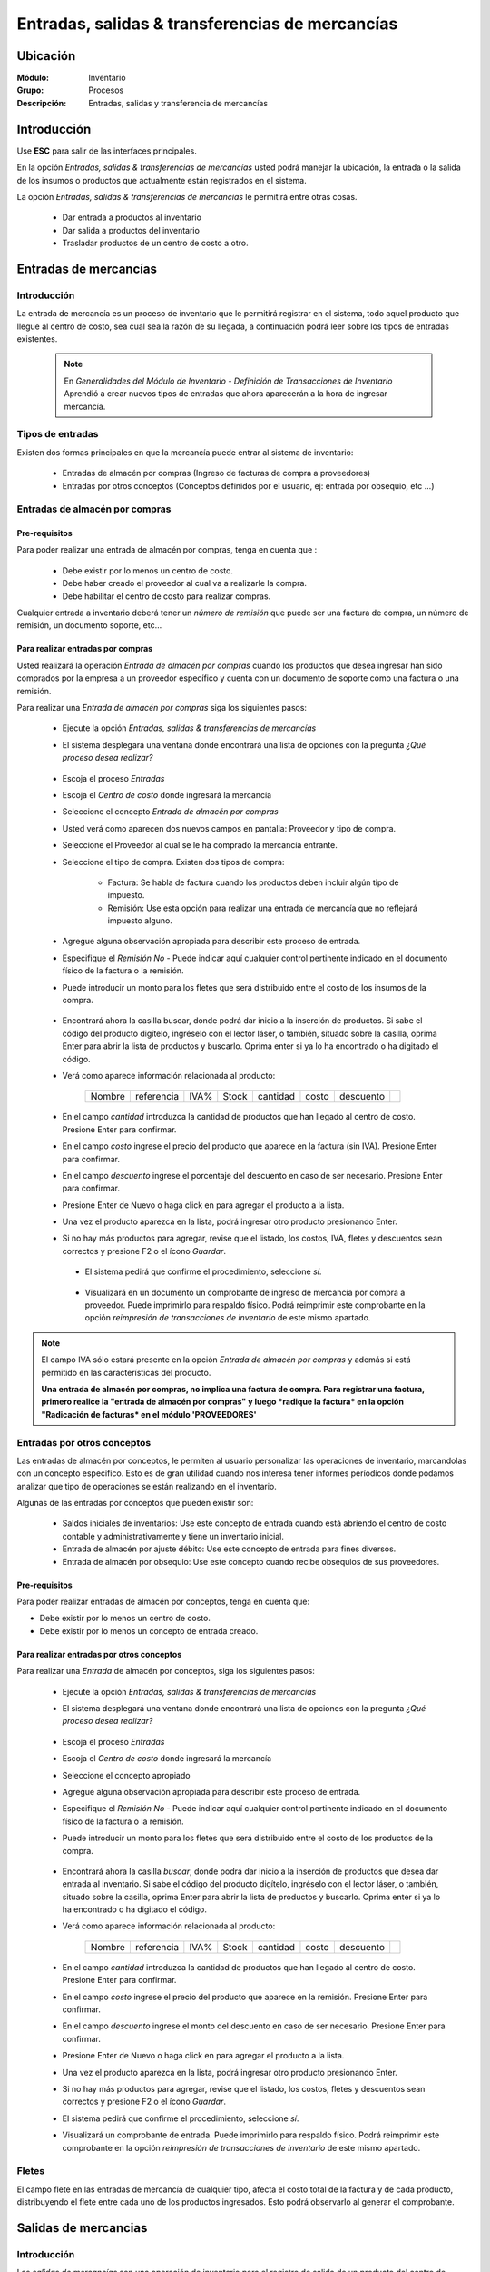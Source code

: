 ==================================================
Entradas, salidas & transferencias de mercancías
==================================================

Ubicación
=========

:Módulo:
 Inventario

:Grupo:
 Procesos

:Descripción:
 Entradas, salidas y transferencia de mercancías

Introducción
============

Use **ESC** para salir de las interfaces principales.

En la opción *Entradas, salidas & transferencias de mercancías* usted podrá manejar la ubicación, la entrada o la salida de los insumos o productos que actualmente están registrados en el sistema.

La opción *Entradas, salidas & transferencias de mercancías* le permitirá entre otras cosas.

 - Dar entrada a productos al inventario
 - Dar salida a productos del inventario
 - Trasladar productos de un centro de costo a otro.

Entradas de mercancías
======================

Introducción
------------

La entrada de mercancía es un proceso de inventario que le permitirá registrar en el sistema, todo aquel producto que llegue al centro de costo, sea cual sea la razón de su llegada, a continuación podrá leer sobre los tipos de entradas existentes.

 .. NOTE::

   En *Generalidades del Módulo de Inventario - Definición de Transacciones de Inventario* Aprendió a crear nuevos tipos de entradas que ahora aparecerán a la hora de ingresar mercancía.

Tipos de entradas
-----------------

Existen dos formas principales en que la mercancía puede entrar al sistema de inventario:

 - Entradas de almacén por compras (Ingreso de facturas de compra a proveedores)
 - Entradas por otros conceptos (Conceptos definidos por el usuario, ej: entrada por obsequio, etc ...)

Entradas de almacén por compras
-------------------------------
Pre-requisitos
^^^^^^^^^^^^^^

Para poder realizar una entrada de almacén por compras, tenga en cuenta que :
  .. se puede hacer referencia a la creación de un centro de costo, creación de proveedor y vinculo a la explicación de la conf del centro en cuantro a compras ref
 - Debe existir por lo menos un centro de costo.
 - Debe haber creado el proveedor al cual va a realizarle la compra.
 - Debe habilitar el centro de costo para realizar compras.

Cualquier entrada a inventario deberá tener un *número de remisión* que puede ser una factura de compra, un número de remisión, un documento soporte, etc...

Para realizar entradas por compras
^^^^^^^^^^^^^^^^^^^^^^^^^^^^^^^^^^

Usted realizará la operación *Entrada de almacén por compras* cuando los productos que desea ingresar han sido comprados por la empresa a un proveedor específico y cuenta con un documento de soporte como una factura o una remisión.

Para realizar una *Entrada de almacén por compras* siga los siguientes pasos:

 - Ejecute la opción *Entradas, salidas & transferencias de mercancías*
 - El sistema desplegará una ventana donde encontrará una lista de opciones con la pregunta *¿Qué proceso desea realizar?*

            .. figure:: images/1.png
              :align: center

 - Escoja el proceso *Entradas*
 - Escoja el *Centro de costo* donde ingresará la mercancía
 - Seleccione el concepto *Entrada de almacén por compras*
 - Usted verá como aparecen dos nuevos campos en pantalla: Proveedor y tipo de compra.
 - Seleccione el Proveedor al cual se le ha comprado la mercancía entrante.
 - Seleccione el tipo de compra. Existen dos tipos de compra:

      - Factura: Se habla de factura cuando los productos deben incluir algún tipo de impuesto.
      - Remisión: Use esta opción para realizar una entrada de mercancía que no reflejará impuesto alguno.
 - Agregue alguna observación apropiada para describir este proceso de entrada.
 - Especifique el *Remisión No* - Puede indicar aquí cualquier control pertinente indicado en el documento físico de la factura o la remisión.
 - Puede introducir un monto para los fletes que será distribuido entre el costo de los insumos de la compra.

            .. figure:: images/2.png
               :align: center


    .. se puede hacer referencia a quien es el admin del sistema ref
	 .. NOTE::
	   Esta opción viene deshabilitada por defecto. Para activarla comuníquese con el administrador de sistema.

 - Encontrará ahora la casilla |buscar.bmp| buscar, donde podrá dar inicio a la inserción de productos. Si sabe el código del producto digítelo, ingréselo con el lector láser, o también, situado sobre la casilla, oprima Enter para abrir la lista de productos y buscarlo. Oprima enter si ya lo ha encontrado o ha digitado el código.
 - Verá como aparece información relacionada al producto:

    +------+----------+----+-----+--------+-----+---------+----------+
    |Nombre|referencia|IVA%|Stock|cantidad|costo|descuento||plus.bmp||
    +------+----------+----+-----+--------+-----+---------+----------+

 - En el campo *cantidad* introduzca la cantidad de productos que han llegado al centro de costo. Presione Enter para confirmar.
 - En el campo *costo* ingrese el precio del producto que aparece en la factura (sin IVA). Presione Enter para confirmar.
 - En el campo *descuento* ingrese el porcentaje del descuento en caso de ser necesario. Presione Enter para confirmar.
 - Presione Enter de Nuevo o haga click en |plus.bmp| para agregar el producto a la lista.
 - Una vez el producto aparezca en la lista, podrá ingresar otro producto presionando Enter.
 - Si no hay más productos para agregar, revise que el listado, los costos, IVA, fletes y descuentos sean correctos y presione F2 o el ícono |save.bmp| *Guardar*.
  - El sistema pedirá que confirme el procedimiento, seleccione *sí*.

  .. figure:: images/3.png
      :align: center


  - Visualizará en un documento un comprobante de ingreso de mercancía por compra a proveedor. Puede imprimirlo para respaldo físico. Podrá reimprimir este comprobante en la opción *reimpresión de transacciones de inventario* de este mismo apartado.

.. NOTE::

      El campo IVA sólo estará presente en la opción *Entrada de almacén por compras* y además si está permitido en las características del producto.
      
      **Una entrada de almacén por compras, no implica una factura de compra. Para registrar una factura, primero realice la "entrada de almacén por compras" y luego *radique la factura* en la opción "Radicación de facturas* en el módulo 'PROVEEDORES'**

Entradas por otros conceptos
----------------------------

Las entradas de almacén por conceptos, le permiten al usuario personalizar las operaciones de inventario, marcandolas con un concepto especifico.
Esto es de gran utilidad cuando nos interesa tener informes períodicos donde podamos analizar que tipo de operaciones se están realizando en el inventario.

Algunas de las entradas por conceptos que pueden existir son:

 - Saldos iniciales de inventarios: Use este concepto de entrada cuando está abriendo el centro de costo contable y administrativamente y tiene un inventario inicial.
 - Entrada de almacén por ajuste débito: Use este concepto de entrada para fines diversos.
 - Entrada de almacén por obsequio: Use este concepto cuando recibe obsequios de sus proveedores.

Pre-requisitos
^^^^^^^^^^^^^^

.. se puede hacer referencia
Para poder realizar entradas de almacén por conceptos, tenga en cuenta que:

- Debe existir por lo menos un centro de costo.
- Debe existir por lo menos un concepto de entrada creado.

Para realizar entradas por otros conceptos
^^^^^^^^^^^^^^^^^^^^^^^^^^^^^^^^^^^^^^^^^^

Para realizar una *Entrada* de almacén por conceptos, siga los siguientes pasos:

 - Ejecute la opción *Entradas, salidas & transferencias de mercancías*
 - El sistema desplegará una ventana donde encontrará una lista de opciones con la pregunta *¿Qué proceso desea realizar?*

            .. figure:: images/1.png
              :align: center

 - Escoja el proceso *Entradas*
 - Escoja el *Centro de costo* donde ingresará la mercancía
 - Seleccione el concepto apropiado
 - Agregue alguna observación apropiada para describir este proceso de entrada.
 - Especifique el *Remisión No* - Puede indicar aquí cualquier control pertinente indicado en el documento físico de la factura o la remisión.
 - Puede introducir un monto para los fletes que será distribuido entre el costo de los productos de la compra.
   
 .. figure:: images/4.png
      :align: center

	 .. NOTE::
        Esta opción viene deshabilitada por defecto. Para activarla comuníquese con el administrador de sistema.

 - Encontrará ahora la casilla |buscar.bmp| *buscar*, donde podrá dar inicio a la inserción de productos que desea dar entrada al inventario. Si sabe el código del producto digítelo, ingréselo con el lector láser, o también, situado sobre la casilla, oprima Enter para abrir la lista de productos y buscarlo. Oprima enter si ya lo ha encontrado o ha digitado el código.
 - Verá como aparece información relacionada al producto:

    +------+----------+----+-----+--------+-----+---------+----------+
    |Nombre|referencia|IVA%|Stock|cantidad|costo|descuento||plus.bmp||
    +------+----------+----+-----+--------+-----+---------+----------+

 - En el campo *cantidad* introduzca la cantidad de productos que han llegado al centro de costo. Presione Enter para confirmar.
 - En el campo *costo* ingrese el precio del producto que aparece en la remisión. Presione Enter para confirmar.
 - En el campo *descuento* ingrese el monto del descuento en caso de ser necesario. Presione Enter para confirmar.
 - Presione Enter de Nuevo o haga click en |plus.bmp| para agregar el producto a la lista.
 - Una vez el producto aparezca en la lista, podrá ingresar otro producto presionando Enter.
 - Si no hay más productos para agregar, revise que el listado, los costos, fletes y descuentos sean correctos y presione F2 o el ícono |save.bmp| *Guardar*.
 - El sistema pedirá que confirme el procedimiento, seleccione *sí*.
 - Visualizará un comprobante de entrada. Puede imprimirlo para respaldo físico. Podrá reimprimir este comprobante en la opción *reimpresión de transacciones de inventario* de este mismo apartado.

 .. figure:: images/7.png
      :align: center

Fletes
------

El campo flete en las entradas de mercancía de cualquier tipo, afecta el costo total de la factura y de cada producto, distribuyendo el flete entre cada uno de los productos ingresados. Esto podrá observarlo al generar el comprobante.

Salidas de mercancias
=====================

Introducción
------------

Las *salidas de mercancías* son una operación de inventario para el registro de salida de un producto del centro de costo. Esta salida puede darse por un concepto predefinido por el usuario. **Esta salida no sustituye el proceso de facturación por ventas o devoluciones a proveedores**

 .. NOTE::
   
   En *Generalidades del Módulo de Inventario - Definición de Transacciones de Inventario* Aprendió a crear nuevos tipos de salidas que ahora aparecerán a la hora de dar salida a la mercancía.

   **Una Salida de inventario no implica una venta.**

Para realizar salidas de mercancías por conceptos
-------------------------------------------------

Para dar salida a un producto o conjunto de productos del centro de costo, siga los siguientes pasos:

 - Ejecute la opción *Entradas, salidas & transferencias de mercancías*
 - El sistema desplegará una ventana donde encontrará una lista de opciones con la pregunta *¿Qué proceso desea realizar?*

            .. figure:: images/1.png
              :align: center

 - Escoja el proceso *Salidas*
 - Escoja el *Centro de costo* de donde saldrá la mercancía
 - Seleccione el concepto apropiado
 - Agregue alguna observación apropiada para describir este proceso de salida.

    .. figure:: images/5.png
        :align: center

 - Encontrará ahora la casilla |buscar.bmp| *buscar*, donde podrá dar inicio a la inserción de productos a los que dará salida. Si sabe el código del producto digítelo, ingréselo con el lector láser, o también, situado sobre la casilla, oprima Enter para abrir la lista de productos y buscarlo. Oprima enter si ya lo ha encontrado o ha digitado el código.
 - Verá como aparece información relacionada al producto:

    +------+----------+----+-----+--------+-----+---------+----------+
    |Nombre|referencia|IVA%|Stock|cantidad|costo|descuento||plus.bmp||
    +------+----------+----+-----+--------+-----+---------+----------+

 - En el campo *cantidad* introduzca la cantidad de productos que saldrán del centro de costo. Presione Enter para confirmar.


     .. Note::
     En el caso de una salida de mercancía del centro de costo por este medio, no se podrá especificar: descuento, IVA, flete ni costo.
     
 - Presione Enter de Nuevo o haga click en |plus.bmp| para agregar el producto a la lista.
 - Una vez el producto aparezca en la lista, podrá ingresar otro producto presionando Enter.
 - Si no hay más productos para agregar, revise que el listado sea el correcto y presione F2 o el ícono |save.bmp| *guardar*.
 - El sistema pedirá que confirme el procedimiento, seleccione *sí*.
 - Visualizará un comprobante de salida. Puede imprimirlo para respaldo físico.

      .. Note::

      Podrá reimprimir este comprobante en la opción *Reimpresión de transacciones de inventario* de este mismo apartado.

.. figure:: images/6.png
     :align: center

Transferencias de mercancías
============================
Introducción
------------
*Traslado entre bodegas* es una operación de inventario que permite envíar mercancía de un centro de costo a otro. De esta manera puede intercambiar productos en sus centros de costo y siempre mantenerlos actualizados.

Pre-requisitos
--------------
 Para realizar un *traslado entre bodegas* primero deberá:
 - Tener al menos dos centros de costos creados.
 - Poseer existencias de productos en el centro de costo origen.
 - Tener los permisos correspondientes. Si no los tiene, comuníquese con su administrador de sistema.

Para realizar Transferencias de mercancías
------------------------------------------

Para realizar una transferencia de mercancías, siga estos pasos:

 - Ejecute la opción *Entradas, salidas & transferencias de mercancías*
 - El sistema desplegará una ventana donde encontrará una lista de opciones con la pregunta *¿Qué proceso desea realizar?*.

            .. figure:: images/1.png
              :align: center

 - Escoja el proceso *Traslado entre bodegas*.
 - Escoja el *centro de costo* de donde saldrá la mercancía.
 - Escoja el *centro de costo* a donde llegará la mercancía.
 - Escriba una observación de ser necesario.
 - Encontrará ahora la casilla |buscar.bmp| *buscar*, donde podrá dar inicio a la inserción de productos a los que quiere dar salida. Si sabe el código del producto digítelo, ingréselo con el lector láser, o también oprima Enter y búsquelo en la lista de productos. Oprima enter de nuevo.

     .. figure:: images/8.png
       :align: center

 - Encontrará ahora la casilla |buscar.bmp| *buscar*, donde podrá dar inicio a la inserción de productos a los que quiere dar salida. Si sabe el código del producto digítelo, ingréselo con el lector láser, o también, situado sobre la casilla, oprima Enter para abrir la lista de productos y buscarlo. Oprima enter si ya lo ha encontrado o ha digitado el código.
 - Verá como aparece información relacionada al producto:

    +------+----------+----+-----+--------+-----+---------+-----------+
    |Nombre|referencia|IVA%|Stock|cantidad|costo|descuento| |plus.bmp||
    +------+----------+----+-----+--------+-----+---------+-----------+
    
 - En el campo *cantidad* introduzca la cantidad de productos de este tipo que saldrán del centro de costo. Presione Enter para confirmar.

     .. Note::
     En el caso de un traslado entre centros de costo, no se podrá especificar: descuento, IVA, flete ni costo. Solo la cantidad.

 - Presione Enter de Nuevo o el ícono |plus.bmp| para agregar el producto a la lista.
 - Una vez el producto aparezca en la lista, podrá ingresar otro producto presionando Enter.
 - Si no hay más productos para agregar, revise que el listado sea el correcto y presione F2 o el ícono |save.bmp| *Guardar*.
 - El sistema pedirá que confirme el procedimiento, seleccione *Sí*.
 - Visualizará un comprobante de salida. Puede imprimirlo para respaldo físico.
 - Ahora podrá consultar ambas bodegas y ver los cambios en las cantidades de producto. Para consultar, consulte en el manual acerca de este mismo módulo en el apartado *consultas*.

  	 .. Note::
     Podrá reimprimir este comprobante en la opción *Reimpresión de transacciones de inventario* de este mismo apartado.

 .. figure:: images/9.png
   :align: center


Ordenes de compra
=================
Introducción
------------

La orden de compra es un proceso mediante el cual usted puede hacer un pedido detallado al proveedor. Puede registrar estas ordenes en el sistema y luego comparar con el pedido que llega.

Pre-requisitos
--------------

Para poder realizar ordenes de compra, tenga en cuenta que:
  .. se puede hacer referencia
 - Debe existir por lo menos un centro de costo.
 - Debe haber creado el proveedor al cual le realizará el pedido.
 - Habilitar el centro de costo para realizar por compras.

Para crear orden de compra
--------------------------
Para realizar una *Orden de compra* en el sistema siga los siguientes pasos:

 - Ejecute la opción *Entradas, salidas & transferencias de mercancías*.
 - El sistema desplegará una ventana donde encontrará una lista de opciones con la pregunta *¿Qué proceso desea realizar?*.

              .. figure:: images/1.png
                :align: center

 - Escoja el proceso *Orden de compra*.
 - Escoja el *centro de costo* donde ingresará la mercancía una vez el proveedor la envíe.
 - Usted verá como aparecen dos nuevos campos en pantalla: Proveedor y tipo de compra.
 -Seleccione el Proveedor al cual se le comprará la mercancía entrante.
 -Seleccione el tipo de orden de compra. Existen dos tipos orden de compra:
    - Factura: Se habla de factura cuando los productos deben incluir algún tipo de impuesto.
    - Remisión: Use esta opción para realizar una orden de compra que no reflejará impuesto alguno.
 - Agregue alguna observación apropiada para describir este proceso de entrada.
 - Puede introducir un monto para los fletes que será distribuido entre el costo de los productos de la compra.
     .. se puede hacer referencia
  	 .. Note::
  		Esta opción viene deshabilitada por defecto. Para activarla comuníquese con el administrador de sistema.

 .. figure:: images/10.png
    :align: center


 - Encontrará ahora la casilla |buscar.bmp| buscar, donde podrá dar inicio a la inserción de productos. Si sabe el código del producto digítelo, ingréselo con el lector láser, o también, situado sobre la casilla, oprima Enter para abrir la lista de productos y buscarlo. Oprima enter si ya lo ha encontrado o ha digitado el código..
 - Verá como aparece información relacionada al producto:

      +------+----------+----+-----+--------+-----+---------+----------+
      |Nombre|referencia|IVA%|Stock|cantidad|costo|descuento||plus.bmp||
      +------+----------+----+-----+--------+-----+---------+----------+

 - En el campo *cantidad* introduzca la cantidad de productos de este tipo que pedirá al proveedor. Presione Enter para confirmar.
 - En el campo *costo* ingrese el costo del producto que aparece en la remisión. Presione Enter para confirmar.
 - Presione Enter de Nuevo o haga click en |plus.bmp| para agregar el producto a la lista.
 - Una vez el producto aparezca en la lista, podrá ingresar otro producto presionando Enter.
 - Si no hay más productos para agregar, revise que el listado, los costos y fletes sean correctos y presione F2 o el ícono |save.bmp| *guardar*.
 - El sistema pedirá que confirme el procedimiento, seleccione *sí*.
 - Visualizará un comprobante de orden de compra. Puede imprimirlo para respaldo físico.

 	 .. Note::
   	   Podrá reimprimir este comprobante en la opción *Reimpresión de transacciones de inventario* de este mismo apartado.

 .. figure:: images/11.png
       :align: center

Eliminar orden de compra
------------------------

Para eliminar una orden de compra siga estos pasos:

 - Ejecute la opción *Entradas, salidas & transferencias de mercancías*.
 - Pulse el botón *Ingreso de mercancías por orden de compra*.
 - Seleccione en la lista "Almacen" el centro de costo correspondiente.
 - Elija en la lista "Proveedor" el proveedor adjudicado a la orden de compra.
 - En la lista de la derecha donde puede seleccionar la orden de compra, seleccione la que desea eliminar y presione la tecla 'Supr' o 'Delete'.
 - Vera un mensaje de confirmación donde deberá pulsar *Sí* si está seguro de eliminarla.

Entrada de mercancías por medio de orden de compra existente
============================================================

Introducción
------------

Puede realizar una operación de *entrada de mercancía* a partir de una *orden de compra* hecha anterioremente. No tendrá que digitar los productos de nuevo sino, más bien, verificar la cantidad de productos que entrarán con respecto a la orden que realizó.

 .. figure:: images/12.png
       :align: center

Pre-requisitos
--------------

Para poder realizar *Entrada de mercancías* basado en una orden de compra prevía, tenga en cuenta que:

 .. se puede hacer referencia
  - Debe haber creado una **orden de compra** con anterioridad.

Para crear una entrada de mercancías por medio de orden de compra existente
---------------------------------------------------------------------------

Para realizar una *Entrada de mercancía* por orden de compra al sistema siga los siguientes pasos:

 - Ejecute la opción *Entradas, salidas & transferencias de mercancías*
 - Pulse el botón *Ingreso de mercancías por orden de compra*

            .. figure:: images/13.png
                :align: center


 - Aparecerá una ventana flotante donde deberá seleccionar primeramente el centro de costo al que ingresará la mercancía.
 - Seleccione el proveedor al que realizó con anterioridad la orden de compra.
 - Verá aparecer una lista desplegable a la derecha donde podrá seleccionar la *orden de compra* a la que quiere dar entrada.
 - Cuando seleccione la *orden de compra* entonces verá en la lista de abajo todos los productos que aparecían en la orden.
 - Haga check en los productos que llegaron a su centro de costo.
 - Podrá modificar el campo *recibir* puede escribir la cantidad del producto que llegó realmente.
 - Pulse aceptar cuando haya seleccionado los productos y las cantidades correctas.
 - Agregue alguna observación apropiada para describir este proceso de entrada de mercancía por orden de compra.
 - Especifique el *Remisión No* - Puede indicar aquí cualquier control pertinente indicado en el documento físico de la factura o la remisión.
 - Puede introducir un monto para los fletes que será distribuido entre el costo de los insumos de la compra.
      .. se puede hacer referencia
   	 .. Note::
   	    Esta opción viene deshabilitada por defecto. Para activarla comuníquese con el administrador de sistema.


 - Verá como aparece información relacionada a cada producto en la lista.
 - En la columna *costo* ingrese el precio del producto que aparece en la factura (sin IVA).
 - En la columna *descuento* ingrese el porcentaje del descuento en caso de ser necesario.
 - Revise que el listado, los costos, IVA, fletes y descuentos sean correctos y presione F2 o el ícono |save.bmp| *Guardar*.
 - El sistema pedirá que confirme el procedimiento, seleccione *sí*.
 - Visualizará en un documento un comprobante de ingreso de mercancía por compra a proveedor. Puede imprimirlo para respaldo físico. Podrá reimprimir este comprobante en la opción *reimpresión de transacciones de inventario* de este mismo apartado.

 .. figure:: images/14.png
       :align: center


.. |plus.bmp| image:: /_images/generales/plus.bmp
.. |wznew.bmp| image:: /_images/generales/wznew.bmp
.. |wzedit.bmp| image:: /_images/generales/wzedit.bmp
.. |buscar.bmp| image:: /_images/generales/buscar.bmp
.. |delete.bmp| image:: /_images/generales/delete.bmp
.. |btn_ok.bmp| image:: /_images/generales/btn_ok.bmp
.. |refresh.bmp| image:: /_images/generales/refresh.bmp
.. |descartar.bmp| image:: /_images/generales/descartar.bmp
.. |save.bmp| image:: /_images/generales/save.bmp
